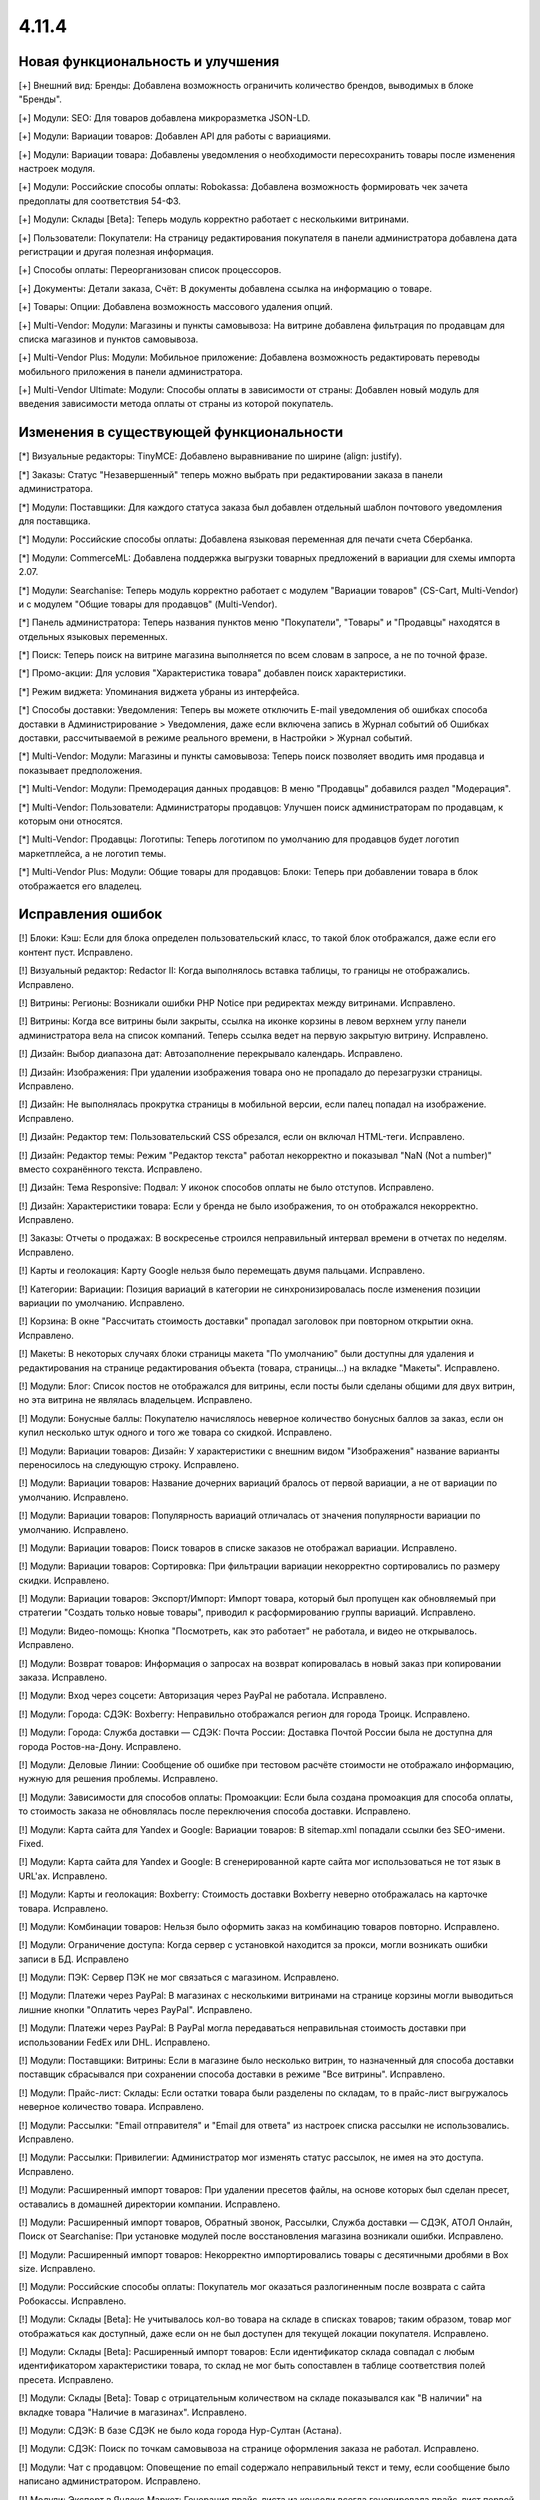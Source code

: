 ******
4.11.4
******

==================================
Новая функциональность и улучшения
==================================

[+] Внешний вид: Бренды: Добавлена возможность ограничить количество брендов, выводимых в блоке "Бренды".

[+] Модули: SEO: Для товаров добавлена микроразметка JSON-LD.

[+] Модули: Вариации товаров: Добавлен API для работы с вариациями.

[+] Модули: Вариации товара: Добавлены уведомления о необходимости пересохранить товары после изменения настроек модуля.

[+] Модули: Российские способы оплаты: Robokassa: Добавлена возможность формировать чек зачета предоплаты для соответствия 54-ФЗ.

[+] Модули: Склады [Beta]: Теперь модуль корректно работает с несколькими витринами.

[+] Пользователи: Покупатели: На страницу редактирования покупателя в панели администратора добавлена дата регистрации и другая полезная информация.

[+] Способы оплаты: Переорганизован список процессоров.

[+] Документы: Детали заказа, Счёт: В документы добавлена ссылка на информацию о товаре.

[+] Товары: Опции: Добавлена возможность массового удаления опций.

[+] Multi-Vendor: Модули: Магазины и пункты самовывоза: На витрине добавлена фильтрация по продавцам для списка магазинов и пунктов самовывоза.

[+] Multi-Vendor Plus: Модули: Мобильное приложение: Добавлена возможность редактировать переводы мобильного приложения в панели администратора.

[+] Multi-Vendor Ultimate: Модули: Способы оплаты в зависимости от страны: Добавлен новый модуль для введения зависимости метода оплаты от страны из которой покупатель.


=========================================
Изменения в существующей функциональности
=========================================

[*] Визуальные редакторы: TinyMCE: Добавлено выравнивание по ширине (align: justify).

[*] Заказы: Статус "Незавершенный" теперь можно выбрать при редактировании заказа в панели администратора.

[*] Модули: Поставщики: Для каждого статуса заказа был добавлен отдельный шаблон почтового уведомления для поставщика.

[*] Модули: Российские способы оплаты: Добавлена языковая переменная для печати счета Сбербанка.

[*] Модули: CommerceML: Добавлена поддержка выгрузки товарных предложений в вариации для схемы импорта 2.07.

[*] Модули: Searchanise: Теперь модуль корректно работает с модулем "Вариации товаров" (CS-Cart, Multi-Vendor) и с модулем "Общие товары для продавцов" (Multi-Vendor).

[*] Панель администратора: Теперь названия пунктов меню "Покупатели", "Товары" и "Продавцы" находятся в отдельных языковых переменных.

[*] Поиск: Теперь поиск на витрине магазина выполняется по всем словам в запросе, а не по точной фразе.

[*] Промо-акции: Для условия "Характеристика товара" добавлен поиск характеристики.

[*] Режим виджета: Упоминания виджета убраны из интерфейса.

[*] Способы доставки: Уведомления: Теперь вы можете отключить E-mail уведомления об ошибках способа доставки в Администрирование > Уведомления, даже если включена запись в Журнал событий об Ошибках доставки, рассчитываемой в режиме реального времени, в Настройки > Журнал событий.

[*] Multi-Vendor: Модули: Магазины и пункты самовывоза: Теперь поиск позволяет вводить имя продавца и показывает предположения.

[*] Multi-Vendor: Модули: Премодерация данных продавцов: В меню "Продавцы" добавился раздел "Модерация".

[*] Multi-Vendor: Пользователи: Администраторы продавцов: Улучшен поиск администраторам по продавцам, к которым они относятся.

[*] Multi-Vendor: Продавцы: Логотипы: Теперь логотипом по умолчанию для продавцов будет логотип маркетплейса, а не логотип темы.

[*] Multi-Vendor Plus: Модули: Общие товары для продавцов: Блоки: Теперь при добавлении товара в блок отображается его владелец.


==================
Исправления ошибок
==================

[!] Блоки: Кэш: Если для блока определен пользовательский класс, то такой блок отображался, даже если его контент пуст. Исправлено.

[!] Визуальный редактор: Redactor II: Когда выполнялось вставка таблицы, то границы не отображались. Исправлено.

[!] Витрины: Регионы: Возникали ошибки PHP Notice при редиректах между витринами. Исправлено.

[!] Витрины: Когда все витрины были закрыты, ссылка на иконке корзины в левом верхнем углу панели администратора вела на список компаний. Теперь ссылка ведет на первую закрытую витрину. Исправлено.

[!] Дизайн: Выбор диапазона дат: Автозаполнение перекрывало календарь. Исправлено.

[!] Дизайн: Изображения: При удалении изображения товара оно не пропадало до перезагрузки страницы. Исправлено.

[!] Дизайн: Не выполнялась прокрутка страницы в мобильной версии, если палец попадал на изображение. Исправлено.

[!] Дизайн: Редактор тем: Пользовательский CSS обрезался, если он включал HTML-теги. Исправлено.

[!] Дизайн: Редактор темы: Режим "Редактор текста" работал некорректно и показывал "NaN (Not a number)" вместо сохранённого текста. Исправлено.

[!] Дизайн: Тема Responsive: Подвал: У иконок способов оплаты не было отступов. Исправлено.

[!] Дизайн: Характеристики товара: Если у бренда не было изображения, то он отображался некорректно. Исправлено.

[!] Заказы: Отчеты о продажах: В воскресенье строился неправильный интервал времени в отчетах по неделям. Исправлено.

[!] Карты и геолокация: Карту Google нельзя было перемещать двумя пальцами. Исправлено.

[!] Категории: Вариации: Позиция вариаций в категории не синхронизировалась после изменения позиции вариации по умолчанию. Исправлено.

[!] Корзина: В окне "Рассчитать стоимость доставки" пропадал заголовок при повторном открытии окна. Исправлено.

[!] Макеты: В некоторых случаях блоки страницы макета "По умолчанию" были доступны для удаления и редактирования на странице редактирования объекта (товара, страницы...) на вкладке "Макеты". Исправлено.

[!] Модули: Блог: Список постов не отображался для витрины, если посты были сделаны общими для двух витрин, но эта витрина не являлась владельцем. Исправлено.

[!] Модули: Бонусные баллы: Покупателю начислялось неверное количество бонусных баллов за заказ, если он купил несколько штук одного и того же товара со скидкой. Исправлено.

[!] Модули: Вариации товаров: Дизайн: У характеристики с внешним видом "Изображения" название варианты переносилось на следующую строку. Исправлено.

[!] Модули: Вариации товаров: Название дочерних вариаций бралось от первой вариации, а не от вариации по умолчанию. Исправлено.

[!] Модули: Вариации товаров: Популярность вариаций отличалась от значения популярности вариации по умолчанию. Исправлено.

[!] Модули: Вариации товаров: Поиск товаров в списке заказов не отображал вариации. Исправлено.

[!] Модули: Вариации товаров: Сортировка: При фильтрации вариации некорректно сортировались по размеру скидки. Исправлено.

[!] Модули: Вариации товаров: Экспорт/Импорт: Импорт товара, который был пропущен как обновляемый при стратегии "Создать только новые товары", приводил к расформированию группы вариаций. Исправлено.

[!] Модули: Видео-помощь: Кнопка "Посмотреть, как это работает" не работала, и видео не открывалось. Исправлено.

[!] Модули: Возврат товаров: Информация о запросах на возврат копировалась в новый заказ при копировании заказа. Исправлено.

[!] Модули: Вход через соцсети: Авторизация через PayPal не работала. Исправлено.

[!] Модули: Города: СДЭК: Boxberry: Неправильно отображался регион для города Троицк. Исправлено.

[!] Модули: Города: Служба доставки — СДЭК: Почта России: Доставка Почтой России была не доступна для города Ростов-на-Дону. Исправлено.

[!] Модули: Деловые Линии: Сообщение об ошибке при тестовом расчёте стоимости не отображало информацию, нужную для решения проблемы. Исправлено.

[!] Модули: Зависимости для способов оплаты: Промоакции: Если была создана промоакция для способа оплаты, то стоимость заказа не обновлялась после переключения способа доставки. Исправлено.

[!] Модули: Карта сайта для Yandex и Google:  Вариации товаров: В sitemap.xml попадали ссылки без SEO-имени. Fixed.

[!] Модули: Карта сайта для Yandex и Google: В сгенерированной карте сайта мог использоваться не тот язык в URL'ах. Исправлено.

[!] Модули: Карты и геолокация: Boxberry: Стоимость доставки Boxberry неверно отображалась на карточке товара. Исправлено.

[!] Модули: Комбинации товаров: Нельзя было оформить заказ на комбинацию товаров повторно. Исправлено.

[!] Модули: Ограничение доступа: Когда сервер с установкой находится за прокси, могли возникать ошибки записи в БД. Исправлено

[!] Модули: ПЭК: Сервер ПЭК не мог связаться с магазином. Исправлено.

[!] Модули: Платежи через PayPal: В магазинах с несколькими витринами на странице корзины могли выводиться лишние кнопки "Оплатить через PayPal". Исправлено.

[!] Модули: Платежи через PayPal: В PayPal могла передаваться неправильная стоимость доставки при использовании FedEx или DHL. Исправлено.

[!] Модули: Поставщики: Витрины: Если в магазине было несколько витрин, то назначенный для способа доставки поставщик сбрасывался при сохранении способа доставки в режиме "Все витрины". Исправлено.

[!] Модули: Прайс-лист: Склады: Если остатки товара были разделены по складам, то в прайс-лист выгружалось неверное количество товара. Исправлено.

[!] Модули: Рассылки: "Email отправителя" и "Email для ответа" из настроек списка рассылки не использовались. Исправлено.

[!] Модули: Рассылки: Привилегии: Администратор мог изменять статус рассылок, не имея на это доступа. Исправлено.

[!] Модули: Расширенный импорт товаров: При удалении пресетов файлы, на основе которых был сделан пресет, оставались в домашней директории компании. Исправлено.

[!] Модули: Расширенный импорт товаров, Обратный звонок, Рассылки, Служба доставки — СДЭК, АТОЛ Онлайн, Поиск от Searchanise: При установке модулей после восстановления магазина возникали ошибки. Исправлено.

[!] Модули: Расширенный импорт товаров: Некорректно импортировались товары с десятичными дробями в Box size. Исправлено.

[!] Модули: Российские способы оплаты: Покупатель мог оказаться разлогиненным после возврата с сайта Робокассы. Исправлено.

[!] Модули: Склады [Beta]: Не учитывалось кол-во товара на складе в списках товаров; таким образом, товар мог отображаться как доступный, даже если он не был доступен для текущей локации покупателя. Исправлено.

[!] Модули: Склады [Beta]: Расширенный импорт товаров: Если идентификатор склада совпадал с любым идентификатором характеристики товара, то склад не мог быть сопоставлен в таблице соответствия полей пресета. Исправлено.

[!] Модули: Склады [Beta]: Товар с отрицательным количеством на складе показывался как "В наличии" на вкладке товара "Наличие в магазинах". Исправлено.

[!] Модули: СДЭК: В базе СДЭК не было кода города Нур-Султан (Астана).

[!] Модули: СДЭК: Поиск по точкам самовывоза на странице оформления заказа не работал. Исправлено.

[!] Модули: Чат с продавцом: Оповещение по email содержало неправильный текст и тему, если сообщение было написано администратором. Исправлено.

[!] Модули: Экспорт в Яндекс.Маркет: Генерация прайс-листа из консоли всегда генерировала прайс-лист первой витрины. Исправлено.

[!] Модули: Экспорт в Яндекс.Маркет: Неверно определялся тип товарного предложения, если он наследовал значение типа от категории, а в магазине было много категорий. Исправлено.

[!] Модули: Яндекс.Доставка: Не работала сортировка точек самовывоза. Исправлено.

[!] Модули: Яндекс.Касса: Сумма заказа конвертировалась неверно, если её валюта отличалась от валюты, указанной в настройках способа оплаты. Исправлено.

[!] Модули: Яндекс.Касса: Поступали повторные уведомления об оплате заказа. Исправлено.

[!] Модули: Яндекс.Касса: Чек полной оплаты мог выписываться несколько раз при ручной смене статуса заказа. Исправлено.

[!] Модули: CommerceML: Склады [Beta]: Возникали ошибки PHP Warning и Notice при импорте товаров с использованием складов. Исправлено.

[!] Модули: CommerceML: Статус заказа мог обновиться для заказа не с тем ID. Исправлено.

[!] Модули: CommerceML: Товар, у которого было только одно товарное предложение, не импортировался как группа вариаций. Исправлено.

[!] Модули: SEO: Хиты продаж и товары со скидкой: На страницах модуля "Хиты продаж и товары со скидкой" были неправильные canonical-ссылки. Исправлено.

[!] Модули: Unisender: Ошибка в процессе подписки на рассылку на витрине вызывала PHP Notice. Исправлено.

[!] Мультивитринность: Дизайн: Макеты: Если к моменту сохранения данных блока в другой вкладке была выбрана другая витрина, то такой блок пропадал из макета. Исправлено.

[!] Мультивитринность: Управление товарами: Если к моменту сохранения товара в другой вкладке была выбрана другая витрина или язык, то данные этого товара сохранялись не для той витрины или языка. Исправлено.

[!] Настройки: Кэш: Новые значения для настроек витрины не применялись без очистки кеша. Исправлено.

[!] Опции товаров: При создании заказа в панели администратора отображались выключенные опции. Исправлено.

[!] Отчеты о продажах: На мониторах с высоким разрешением не подгружались товары в отчетах. Исправлено.

[!] Оформление заказа: Адрес: Заголовок блока адреса отображался всегда, даже если адрес вводить не требовалось. Исправлено.

[!] Оформление заказа: При попытке ввести значение в поле "Страна" после ввода первого символа фокус переходил на следующее поле. Исправлено.

[!] Оформление заказа: Заказы: Поля профиля: При определенной настройке отображения полей профиля, имя и фамилия пользователя могли быть обрезаны в заказе. Исправлено.

[!] Оформление заказа: Некоторые данные из секции "Адрес плательщика" сохранялись в заказе, даже если заказ оформлялся с выключенной галкой "Я оформляю заказ как юридическое лицо". Исправлено.

[!] Панель администратора: Заказы: Счет PDF: Повторная массовая печать счета (PDF) не выполнялась без перезагрузки страницы. Исправлено.

[!] Пользователи: Сортировка по дате последнего входа не работала на списке пользователей в панели администратора. Исправлено.

[!] Пользователи: Телефон: Маска телефонов Австрии не поддерживалась. Исправлено.

[!] Привилегии: Уведомления: Доступ к управлению уведомлениями не мог быть ограничен. Исправлено.

[!] Редактор тем: Стиль с пробелами в названии нельзя было удалить. Исправлено.

[!] Редактор тем: Оформление заказа: Несколько профилей: Не было возможности изменить цвета выбора профиля. Исправлено.

[!] Редактор файлов: Не появлялось окно загрузки. Исправлено.

[!] Способы доставки: Canada Post: Служба доставки Expedited Parcel не работала. Исправлено.

[!] Способы доставки: Модули: Калькулятор стоимости доставки eDost.ru: Выбранный пункт самовывоза Pickpoint сбрасывался после выбора способа оплаты и не сохранялся в информации о заказе. Исправлено.

[!] Способы доставки: Сохранение способа доставки со страницы со списком способов доставки могло удалить время доставки у каждой тарифной зоны этого способа доставки. Исправлено.

[!] Способы оплаты: Модули: Российские способы оплаты: Плати дома: Вырезан устаревший способ оплаты.

[!] Товары: Изображения: Если между добавлением alt-текста и сохранением удалить какое-нибудь изображение, то пропадал и добавленный alt-текст. Исправлено.

[!] Товары: Недоступные комбинации: Не было возможности добавить еще одну запрещенную комбинацию опций к товару, если в списке уже есть записи. Исправлено.

[!] Товары: Поиск: Фильтры товаров показывались даже при отсутствии результатов поиска. Исправлено.

[!] Товары: Характеристики товара: Значение варианта с кавычками отображалось в виде спецсимволов HTML в названии товара. Исправлено.

[!] Уведомления: Ссылка на скачивание цифрового товара в электронном письме могла вести на неправильную витрину. Исправлено.

[!] Уведомления: Уведомление отображалось под кнопкой "ПОСМОТРЕТЬ, КАК ЭТО РАБОТАЕТ". Исправлено.

[!] Ядро: JS: На PHP 7.3 возникали предупреждения при сборке javascript. Исправлено.

[!] Ядро: Пользователи: Поиск по полному имени мог работать неправильно. Исправлено.

[!] Email-уведомления: ссылка на сброс пароля вела на главную страницу магазина. Исправлено.

[!] Multi-Vendor: Модули: Подтверждение на обработку персональных данных (152-ФЗ): Не отображались данные о компании в языковых переменных. Исправлено.

[!] Multi-Vendor: Дизайн: Страница оформления заказа: Макет страницы был неверный. Исправлено.

[!] Multi-Vendor: Модули: Тарифные планы для продавцов: При регистрации вендора через витрину мог быть доступен тарифный план, недоступный на этой витрине. Исправлено.

[!] Multi-Vendor: Покупатели: Для администратора продавца отображалось действие "Удалить покупателя", несмотря на то, что продавцы не могут это делать. Исправлено.

[!] Multi-Vendor: Продавцы: В каталоге компаний при включенном модуле "Отзывы и комментарии" при сортировке компаний по рейтингу, компании с нулевым рейтингом не попадали в список. Исправлено.

[!] Multi-Vendor: Продавцы: При определенных условиях создание нового продавца не позволяло создать ему администратора автоматически. Исправлено.

[!] Multi-Vendor: Фильтры товаров: Блок с фильтрами товаров показывал продавцов, которые не относятся к текущей витрине. Исправлено.

[!] Multi-Vendor: E-mails: В нижней части письма, отправляемого продавцу, могла быть информация самого продавца, а не маркетплейса. Исправлено.

[!] Multi-Vendor Plus: Модули: Мобильное приложение: Переключение стилей темы множило макет MobileAppLayout. Исправлено.

[!] Multi-Vendor Plus: Модули: Общие товары для продавцов: При создании товара из категории скрывалась возможность редактировать изображение. Исправлено.

[!] Multi-Vendor Plus: Модули: Общие товары для продавцов: В блоке "Продавцы этого товара" ссылка в адресе продавца вела на страницу 404. Исправлено.

[!] Multi-Vendor Plus: Модули: Общие товары для продавцов: Возникала ошибка базы данных, если несколько продавцов одновременно начинали продажу общих товаров из одной и той же категории. Исправлено.

[!] Multi-Vendor Plus: Модули: Общие товары для продавцов: Импорт: При импорте общего товара изменения не применялись к товарным предложениям. Исправлено.

[!] Multi-Vendor Plus: Модули: Общие товары для продавцов: Общие товары не учитывали настройку "Показывать товары, которых нет в наличии". Исправлено.

[!] Multi-Vendor Plus: Модули: Общие товары для продавцов: Премодерация данных продавцов: Общий товар не появлялся на витрине после одобрения его товарного предложения администратором. Исправлено.

[!] Multi-Vendor Plus: Модули: Общие товары для продавцов: Фильтры: Если у характеристик было много вариантов, то в панели администратора долго загружался список товаров, доступных для продажи. Исправлено.

[!] Multi-Vendor Plus: Модули: Общие товары для продавцов: Пометка о том, что товар со скидкой, не отображалась на списках товаров и на детальной странице общего товара на витрине. Исправлено.

[!] Multi-Vendor Plus: Модули: Общие товары для продавцов: Экспорт/Импорт: Созданный в процессе импорта товар присваивался новому продавцу с именем "~", если поле "Vendor" было последним в файле импорта. Исправлено.

[!] Multi-Vendor Plus: Модули: Общие товары для продавцов: Экспорт/Импорт: При экспорте "Товаров, которые можно продавать" экспортировались все товары в магазине. Исправлено.

[!] Multi-Vendor Plus: Модули: Оплата напрямую продавцам: При повторной оплате заказа на детальной странице покупатель мог увидеть способы оплаты, которые этот продавец не предлагает. Исправлено.

[!] Multi-Vendor Ultimate: Витрины: Валюты: Продавцы могли видеть валюты с витрин, на которые они не назначены. Исправлено.

===========
Сервис-паки
===========

----------
4.11.4.SP1
----------

[!] Модули: SEO: JSON-LD: Некоторые сторонние темы не могли работать с новой разметкой JSON-LD, а механизма использования старой разметки не было. Исправлено.

----------
4.11.4.SP2
----------

[!] Ядро: Установка и обновление, создание и восстановление резервных копий, импорт и экспорт, а также некоторые другие операции не работали в Google Chrome v83. Исправлено.

----------
4.11.4.SP3
----------

[+] Multi-Vendor: Модули: Яндекс.Касса: Добавлен процессор "Яндекс.Касса для платформ" со сплитованием платежей для маркетплейсов.

[!] Multi-Vendor: Emails: Администратор продавца после регистрации получал письмо с данными для входа, но в нём вместо логина для входа (email) был внутренний идентификатор пользователя. Исправлено.